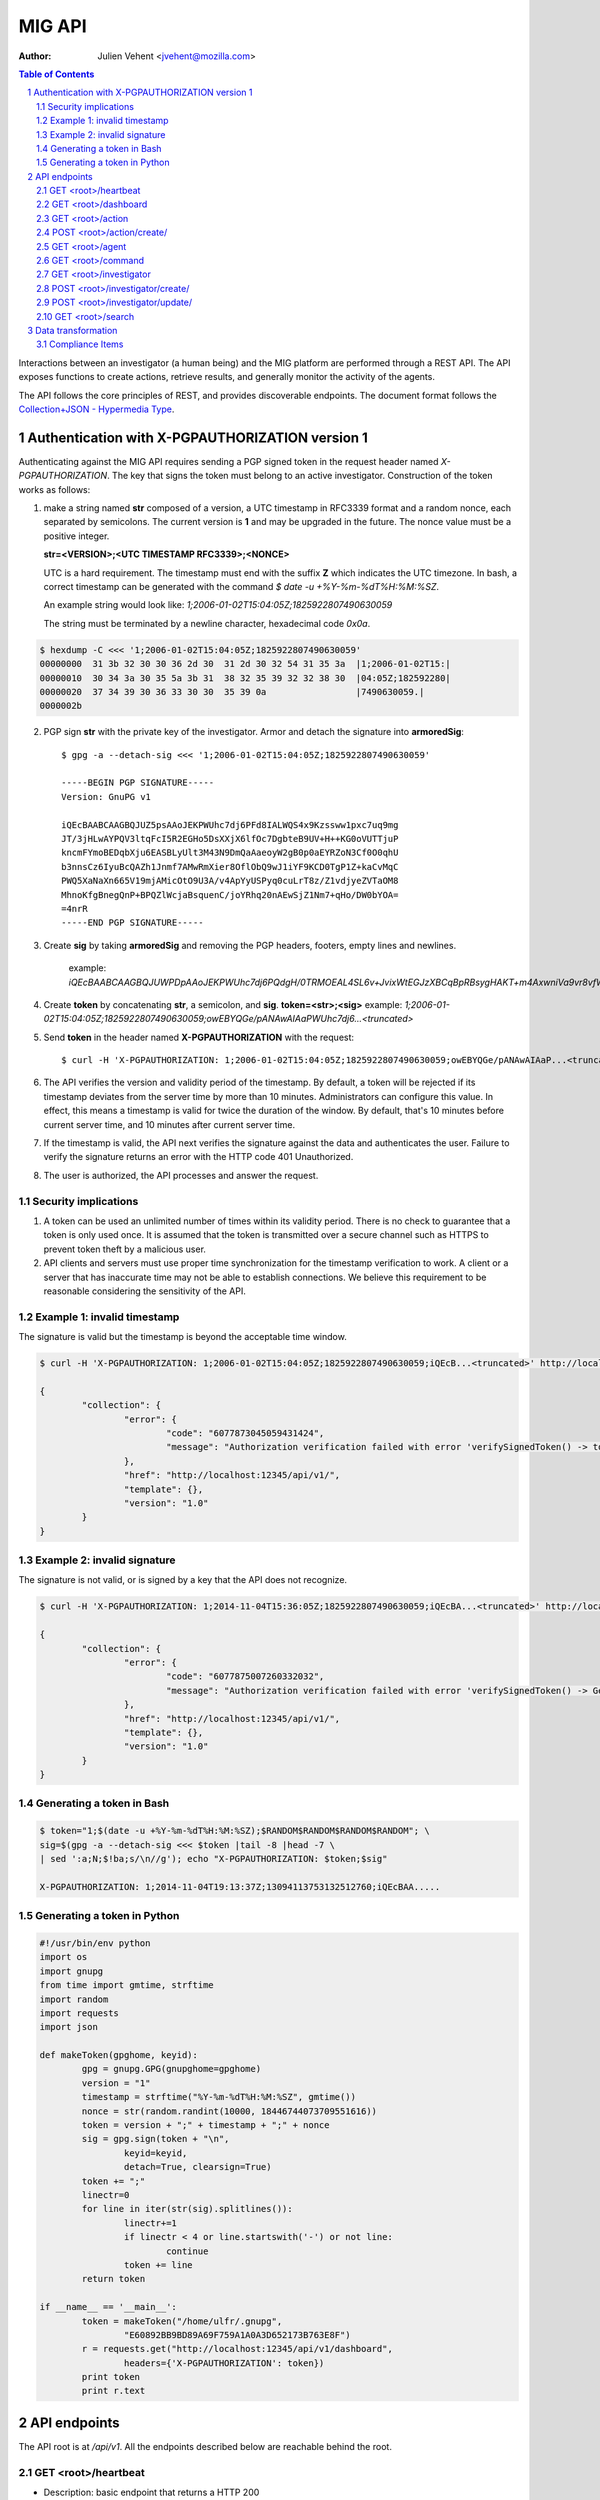 =======
MIG API
=======
:Author: Julien Vehent <jvehent@mozilla.com>

.. sectnum::
.. contents:: Table of Contents

Interactions between an investigator (a human being) and the MIG platform are
performed through a REST API. The API exposes functions to create actions,
retrieve results, and generally monitor the activity of the agents.

The API follows the core principles of REST, and provides discoverable
endpoints. The document format follows the `Collection+JSON - Hypermedia Type
<http://amundsen.com/media-types/collection/>`_.

Authentication with X-PGPAUTHORIZATION version 1
------------------------------------------------

Authenticating against the MIG API requires sending a PGP signed token in the
request header named `X-PGPAUTHORIZATION`. The key that signs the token must
belong to an active investigator. Construction of the token works as follows:

1. make a string named **str** composed of a version, a UTC timestamp in RFC3339 format
   and a random nonce, each separated by semicolons. The current version is **1**
   and may be upgraded in the future. The nonce value must be a positive integer.

   **str=<VERSION>;<UTC TIMESTAMP RFC3339>;<NONCE>**

   UTC is a hard requirement. The timestamp must end with the suffix **Z**
   which indicates the UTC timezone. In bash, a correct timestamp can be
   generated with the command `$ date -u +%Y-%m-%dT%H:%M:%SZ`.

   An example string would look like: `1;2006-01-02T15:04:05Z;1825922807490630059`

   The string must be terminated by a newline character, hexadecimal code `0x0a`.

.. code:: bash

	$ hexdump -C <<< '1;2006-01-02T15:04:05Z;1825922807490630059'
	00000000  31 3b 32 30 30 36 2d 30  31 2d 30 32 54 31 35 3a  |1;2006-01-02T15:|
	00000010  30 34 3a 30 35 5a 3b 31  38 32 35 39 32 32 38 30  |04:05Z;182592280|
	00000020  37 34 39 30 36 33 30 30  35 39 0a                 |7490630059.|
	0000002b

2. PGP sign **str** with the private key of the investigator. Armor and detach
   the signature into **armoredSig**::

	$ gpg -a --detach-sig <<< '1;2006-01-02T15:04:05Z;1825922807490630059'

	-----BEGIN PGP SIGNATURE-----
	Version: GnuPG v1

	iQEcBAABCAAGBQJUZ5psAAoJEKPWUhc7dj6PFd8IALWQS4x9Kzssww1pxc7uq9mg
	JT/3jHLwAYPQV3ltqFcI5R2EGHo5DsXXjX6lfOc7DgbteB9UV+H++KG0oVUTTjuP
	kncmFYmoBEDqbXju6EASBLyUlt3M43N9DmQaAaeoyW2gB0p0aEYRZoN3Cf0O0qhU
	b3nnsCz6IyuBcQAZh1Jnmf7AMwRmXier8OflObQ9wJ1iYF9KCD0TgP1Z+kaCvMqC
	PWQ5XaNaXn665V19mjAMicOtO9U3A/v4ApYyUSPyq0cuLrT8z/Z1vdjyeZVTaOM8
	MhnoKfgBnegQnP+BPQZlWcjaBsquenC/joYRhq20nAEwSjZ1Nm7+qHo/DW0bYOA=
	=4nrR
	-----END PGP SIGNATURE-----

3. Create **sig** by taking **armoredSig** and removing the PGP headers, footers,
   empty lines and newlines.

	example: `iQEcBAABCAAGBQJUWPDpAAoJEKPWUhc7dj6PQdgH/0TRMOEAL4SL6v+JvixWtEGJzXBCqBpRBsygHAKT+m4AxwniVa9vr8vfWm14eFpZTGdlDx39Ko+tdFoHn5Z1yKEeQWEQYXqhneAnv0pYR1aIjXM8MY63TNePWBZxUerlRkjv2IH16/W5aBrbOctOxEs1BKuN2pd4Hgubr+2f43gcRcWW+Ww/5Fyg1lKzH8jP84uqiIT8wQOdBrwUkgRdSdfMQbYFjsgY57G+ZsMobNhhlFedgKuZShJCd+G1GlwsfZPsZOSLmVZahI7wjR3vckCJ66eff3e/xX7Gt0zGGa5i1dgH5Q6TSjRGRBE37FwD4C6fycUEuy9yKI7iFziw33Y==k6gT`

4. Create **token** by concatenating **str**, a semicolon, and **sig**.
   **token=<str>;<sig>**
   example: `1;2006-01-02T15:04:05Z;1825922807490630059;owEBYQGe/pANAwAIAaPWUhc7dj6...<truncated>`

5. Send **token** in the header named **X-PGPAUTHORIZATION** with the request::

	$ curl -H 'X-PGPAUTHORIZATION: 1;2006-01-02T15:04:05Z;1825922807490630059;owEBYQGe/pANAwAIAaP...<truncated>' localhost:12345/api/v1/

6. The API verifies the version and validity period of the timestamp. By default, a
   token will be rejected if its timestamp deviates from the server time by more
   than 10 minutes. Administrators can configure this value. In effect, this
   means a timestamp is valid for twice the duration of the window. By default,
   that's 10 minutes before current server time, and 10 minutes after current
   server time.

7. If the timestamp is valid, the API next verifies the signature against the data
   and authenticates the user. Failure to verify the signature returns an error
   with the HTTP code 401 Unauthorized.

8. The user is authorized, the API processes and answer the request.

Security implications
~~~~~~~~~~~~~~~~~~~~~

1. A token can be used an unlimited number of times within its validity period.
   There is no check to guarantee that a token is only used once. It is
   assumed that the token is transmitted over a secure channel such as HTTPS to
   prevent token theft by a malicious user.

2. API clients and servers must use proper time synchronization for the timestamp
   verification to work. A client or a server that has inaccurate time may not be
   able to establish connections. We believe this requirement to be reasonable
   considering the sensitivity of the API.

Example 1: invalid timestamp
~~~~~~~~~~~~~~~~~~~~~~~~~~~~

The signature is valid but the timestamp is beyond the acceptable time window.

.. code:: bash

	$ curl -H 'X-PGPAUTHORIZATION: 1;2006-01-02T15:04:05Z;1825922807490630059;iQEcB...<truncated>' http://localhost:12345/api/v1/

	{
		"collection": {
			"error": {
				"code": "6077873045059431424",
				"message": "Authorization verification failed with error 'verifySignedToken() -> token timestamp is not within acceptable time limits'"
			},
			"href": "http://localhost:12345/api/v1/",
			"template": {},
			"version": "1.0"
		}
	}

Example 2: invalid signature
~~~~~~~~~~~~~~~~~~~~~~~~~~~~

The signature is not valid, or is signed by a key that the API does not
recognize.

.. code:: bash

	$ curl -H 'X-PGPAUTHORIZATION: 1;2014-11-04T15:36:05Z;1825922807490630059;iQEcBA...<truncated>' http://localhost:12345/api/v1/

	{
		"collection": {
			"error": {
				"code": "6077875007260332032",
				"message": "Authorization verification failed with error 'verifySignedToken() -> GetFingerprintFromSignature() -> openpgp: invalid signature: hash tag doesn't match'"
			},
			"href": "http://localhost:12345/api/v1/",
			"template": {},
			"version": "1.0"
		}
	}

Generating a token in Bash
~~~~~~~~~~~~~~~~~~~~~~~~~~

.. code::

	$ token="1;$(date -u +%Y-%m-%dT%H:%M:%SZ);$RANDOM$RANDOM$RANDOM$RANDOM"; \
	sig=$(gpg -a --detach-sig <<< $token |tail -8 |head -7 \
	| sed ':a;N;$!ba;s/\n//g'); echo "X-PGPAUTHORIZATION: $token;$sig"

	X-PGPAUTHORIZATION: 1;2014-11-04T19:13:37Z;13094113753132512760;iQEcBAA.....

Generating a token in Python
~~~~~~~~~~~~~~~~~~~~~~~~~~~~

.. code:: python

	#!/usr/bin/env python
	import os
	import gnupg
	from time import gmtime, strftime
	import random
	import requests
	import json

	def makeToken(gpghome, keyid):
		gpg = gnupg.GPG(gnupghome=gpghome)
		version = "1"
		timestamp = strftime("%Y-%m-%dT%H:%M:%SZ", gmtime())
		nonce = str(random.randint(10000, 18446744073709551616))
		token = version + ";" + timestamp + ";" + nonce
		sig = gpg.sign(token + "\n",
			keyid=keyid,
			detach=True, clearsign=True)
		token += ";"
		linectr=0
		for line in iter(str(sig).splitlines()):
			linectr+=1
			if linectr < 4 or line.startswith('-') or not line:
				continue
			token += line
		return token

	if __name__ == '__main__':
		token = makeToken("/home/ulfr/.gnupg",
			"E60892BB9BD89A69F759A1A0A3D652173B763E8F")
		r = requests.get("http://localhost:12345/api/v1/dashboard",
			headers={'X-PGPAUTHORIZATION': token})
		print token
		print r.text

API endpoints
-------------

The API root is at `/api/v1`. All the endpoints described below are reachable
behind the root.

GET <root>/heartbeat
~~~~~~~~~~~~~~~~~~~~
* Description: basic endpoint that returns a HTTP 200
* Parameters: none
* Example:

.. code:: bash

	# curl localhost:1664/api/v1/heartbeat
	gatorz say hi

GET <root>/dashboard
~~~~~~~~~~~~~~~~~~~~
* Description: display a status dashboard of the MIG platform and agents
* Parameters: none
* Example:

.. code:: bash

	/api/v1/dashboard

GET <root>/action
~~~~~~~~~~~~~~~~~
* Description: retrieve an action by its ID. Include links to related commands.
* Parameters:
	- `actionid`: a uint64 that identifies an action by its ID
* Example:

.. code:: bash

	/api/v1/action?actionid=6019232215298562584

POST <root>/action/create/
~~~~~~~~~~~~~~~~~~~~~~~~~~
* Description: send a signed action to the API for submission to the scheduler.
* Parameters: (POST body)
	- `action`: a signed action in JSON format

* Example: (posting using mig-action-generator)

.. code:: bash

	./bin/linux/amd64/mig-action-generator -i examples/actions/linux-backdoor.json -k jvehent@mozilla.com -posturl=http://localhost:1664/api/v1/action/create/

GET <root>/agent
~~~~~~~~~~~~~~~~
* Description: retrieve an agent by its ID
* Parameters:
	- `agentid`: a uint64 that identifies an agent by its ID
* Example:

.. code:: bash

	/api/v1/agent?agentid=6074883012002259968

GET <root>/command
~~~~~~~~~~~~~~~~~~
* Description: retrieve a command by its ID. Include link to related action.
* Parameters:
	- `commandid`: a uint64 that identifies a command by its ID
* Example:

.. code:: bash

	/api/v1/command?commandid=6019232259520546404

GET <root>/investigator
~~~~~~~~~~~~~~~~~~~~~~~
* Description: retrieve an investigator by its ID. Include link to the
  investigator's action history.
* Parameters:
	- `investigatorid`: a uint64 that identifies a command by its ID
* Example:

.. code:: bash

	/api/v1/investigator?investigatorid=1

POST <root>/investigator/create/
~~~~~~~~~~~~~~~~~~~~~~~~~~~~~~~~
* Description: create a new investigator in the database
* Parameters: (POST body)
	- `name`: string that represents the full name
	- `publickey`: armored GPG public key
* Example:

.. code:: bash

	$ gpg --export -a --export-options export-minimal bob_kelso@example.net > /tmp/bobpubkey

	$ curl -iv -F "name=Bob Kelso" -F publickey=@/tmp/pubkey
	http://localhost:1664/api/v1/investigator/create/

POST <root>/investigator/update/
~~~~~~~~~~~~~~~~~~~~~~~~~~~~~~~~
* Description: update an existing investigator in the database
* Parameters: (PUT body)
	- `id`: investigator id, to identify the target investigator
	- `status`: new status of the investigator, to be updated
* Example:

.. code:: bash

	$ curl -iv -X POST -d id=1234 -d status=disabled http://localhost:1664/api/v1/investigator/update/

GET <root>/search
~~~~~~~~~~~~~~~~~
* Description: search for actions, commands, agents or investigators.
* Parameters:
	- `type`: define the type of item returned by the search.
	  Valid types are: `action`, `command`, `agent` or `investigator`.

		- `action`: (default) return a list of actions
		- `command`: return a list of commands
		- `agent`: return a list of agents that have shown activity
		- `investigator`: return a list of investigators that have show activity

	- `actionid`: filter results on numeric action ID

	- `actionname`: filter results on string action name, accept `ILIKE` pattern

	- `after`: return results recorded after this RFC3339 date, depends on type:

		- `action`: select actions with a `validfrom` date greater than
		  `after`. Default is last 7 days.
		- `agent`: select agents that have sent a heartbeat since `after`.
		  Default is last 7 days.
		- `command`: select commands with a `starttime` date greated than
		  `after`. Default is last 7 days.
		- `investigator`: select investigators with a `createdat` date greater
		  than `after`. Default is last 1,000 years.

	- `agentid`: filter results on the agent ID

	- `agentname`: filter results on string agent name, accept `ILIKE` pattern

	- `before`: return results recorded before this RFC3339 date. If not defined,
	  default is to retrieve results until now.

		- `action`: select actions with a `expireafter` date lower than `before`
		- `agent`: select agents that have sent a heartbeat priot to `before`
		- `command`: select commands with a `starttime` date lower than `before`
		- `investigator`: select investigators with a `lastmodified` date lower
		  than `before`

	- `commandid`: filter results on the command ID

	- `foundanything`: filter commands on the `foundanything` boolean of their
	  results (only for type `command`, as it requires looking into results)

	- `investigatorid`: filter results on the investigator ID

	- `investigatorname`: filter results on string investigator name, accept
	  `ILIKE` pattern

	- `limit`: limit the number of results to 10,000 by default

	- `report`: if set, return results in the given report format (see
	  **compliance items** below)

	- `status`: filter on internal status, accept `ILIKE` pattern.
	  Status depends on the type. Below are the available statuses per type:

		- `action`: init, preparing, invalid, inflight, completed
		- `agent`: online, upgraded, destroyed, offline
		- `command`: prepared, sent, success, timeout, cancelled, expired, failed
		- `investigator`: active, disabled

	- `target`: returns agents that match a target query (only for `agent` type)

	- `threatfamily`: filter results of the threat family of the action, accept
	  `ILIKE` pattern (only for types `command` and `action`)

**`ILIKE` pattern**

Some search parameters accept Postgres's pattern matching syntax. For these
parameters, the value is used as a SQL `ILIKE` search pattern, as described in
`Postgres's documentation
<http://www.postgresql.org/docs/9.4/static/functions-matching.html>`_.

Note: URL encoding transform the **%** character into **%25**, its ASCII value.

* Examples:

Generate a compliance report from `compliance` action ran over the last 24
hours. For more information on the `compliance` format, see section 2.

.. code:: bash

	/api/v1/search?type=command&threatfamily=compliance&status=done
	&report=complianceitems&limit=100000
	&after=2014-05-30T00:00:00-04:00&before=2014-05-30T23:59:59-04:00

List the agents that have sent a heartbeat in the last hour.

.. code:: bash

	/api/v1/search?type=agent&after=2014-05-30T15:00:00-04:00&limit=200

Find actions ran between two dates (limited to 10 results as is the default).

.. code:: bash

	/api/v1/search?type=action&status=sent
	&after=2014-05-01T00:00:00-00:00&before=2014-05-30T00:00:00-00:00

Find the last 10 commands signed by an investigator identified by name.

.. code:: bash

	/api/v1/search?investigatorname=%25bob%25smith%25&limit=10&type=command


Data transformation
-------------------
The API implements several data transformation functions between the base
format of `action` and `command`, and reporting formats.

Compliance Items
~~~~~~~~~~~~~~~~
The compliance item format is used to measure the compliance of a target with
particular requirement. A single compliance item represent the compliance of
one target (host) with one check (test + value).

In MIG, an `action` can contain compliance checks. An `action` creates one
`command` per `agent`. Upon completion, the agent stores the results in the
`command.results`. To visualize the results of an action, an investigator must
look at the results of each command generated by that action.

To generate compliance items, the API takes the results from commands, and
creates one item per result. Therefore, a single action that creates hundreds of
commands could, in turn, generate thousands of compliance items.

The format for compliance items is simple, to be easily graphed and aggregated.

.. code:: javascript

	{
		"target": "agents.name='server1.prod.example.net'",
		"policy": {
			"level": "medium",
			"name": "system",
			"url": "https://link.to.compliance.reference/index.html"
		},
		"check": {
			"description": "compliance check for openssh",
			"location": "/etc/ssh/sshd_config",
			"name": "check for verbose logging (logs fingerprints)",
			"test": {
				"type": "regex",
				"value": "(?i)^loglevel verbose$"
			}
		},
		"compliance": true,
		"link": "http://localhost:1664/api/v1/command?commandid=6019232265601776819",
		"timestamp": "2014-05-30T14:55:41.907745Z"
	}

When using the parameter `&report=complianceitems`, the `search` endpoint of the API
will generate a list of compliance items from the results of the search.
